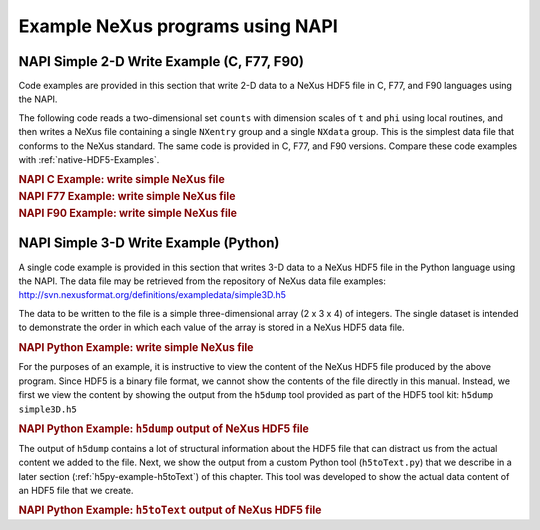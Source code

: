 .. $Id$

.. _NAPI-Examples:

.. index:: NAPI; examples

=================================
Example NeXus programs using NAPI
=================================

.. _example.napi.simple.2d.write:

NAPI Simple 2-D Write Example (C, F77, F90)
###########################################

Code examples are provided in this section that write 2-D data
to a NeXus HDF5 file in C, F77, and F90 languages using the NAPI.

The following code reads a two-dimensional set ``counts``
with dimension scales of ``t`` and ``phi`` using
local routines, and then writes a NeXus file containing a single
``NXentry`` group and a single ``NXdata`` group.
This is the simplest data file that conforms to the NeXus standard.
The same code is provided in C, F77, and F90 versions.
Compare these code examples with :ref:`native-HDF5-Examples`.

.. compound::

    .. rubric:: NAPI C Example: write simple NeXus file

    .. literalinclude:: examples/napi-example.c
        :tab-width: 4
        :linenos:
        :language: guess

.. compound::

    .. rubric:: NAPI F77 Example: write simple NeXus file

    .. literalinclude:: examples/napi-example.f77
        :tab-width: 4
        :linenos:
        :language: guess

.. compound::

    .. rubric:: NAPI F90 Example: write simple NeXus file

    .. literalinclude:: examples/napi-example.f90
        :tab-width: 4
        :linenos:
        :language: guess

.. _example.napi.simple.3d.write.python:

NAPI Simple 3-D Write Example (Python)
######################################

A single code example is provided in this section that writes 3-D data
to a NeXus HDF5 file in the Python language using the NAPI.
The data file may be retrieved from the repository of NeXus data
file examples: http://svn.nexusformat.org/definitions/exampledata/simple3D.h5

The data to be written to the file is a simple three-dimensional array (2 x 3 x 4)
of integers.  The single dataset is intended to demonstrate the order in
which each value of the array is stored in a NeXus HDF5 data file.

.. compound::

    .. rubric:: NAPI Python Example: write simple NeXus file

    .. literalinclude:: examples/simple3D.py
        :tab-width: 4
        :linenos:
        :language: guess

For the purposes of an example, it is instructive to view the content of the
NeXus HDF5 file produced by the above program.  Since HDF5 is a binary file
format, we cannot show the contents of the file directly in this manual.
Instead, we first we view the content by showing the output from
the ``h5dump`` tool provided as part of the HDF5 tool kit:
``h5dump simple3D.h5``

.. compound::

    .. rubric:: NAPI Python Example: ``h5dump`` output of NeXus HDF5 file

    .. literalinclude:: examples/simple3D.h5dump.txt
        :tab-width: 4
        :linenos:
        :language: guess

The output of ``h5dump`` contains a lot of structural information
about the HDF5 file that can distract us from the actual content we added to the file.
Next, we show the output from a custom Python tool (``h5toText.py``)
that we describe in a later section
(:ref:`h5py-example-h5toText`)
of this chapter.  This tool was developed to show the actual data content of an
HDF5 file that we create.

.. compound::

    .. rubric:: NAPI Python Example: ``h5toText`` output of NeXus HDF5 file

    .. literalinclude:: examples/simple3D.xture.txt
        :tab-width: 4
        :linenos:
        :language: guess
    